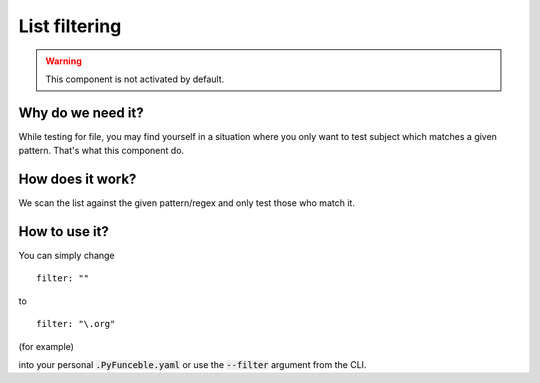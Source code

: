 List filtering
==============

.. warning::
    This component is not activated by default.

Why do we need it?
------------------

While testing for file, you may find yourself in a situation where you only want to test subject which matches a given pattern.
That's what this component do.

How does it work?
-----------------

We scan the list against the given pattern/regex and only test those who match it.

How to use it?
--------------

You can simply change

::

    filter: ""

to

::

    filter: "\.org"

(for example)


into your personal :code:`.PyFunceble.yaml` or use the :code:`--filter` argument from the CLI.